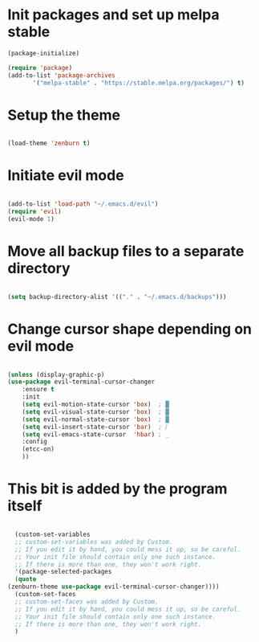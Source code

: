 * Init packages and set up melpa stable
#+BEGIN_SRC emacs-lisp
  (package-initialize)

  (require 'package)
  (add-to-list 'package-archives
         '("melpa-stable" . "https://stable.melpa.org/packages/") t)

#+END_SRC
* Setup the theme
#+BEGIN_SRC emacs-lisp

(load-theme 'zenburn t)

#+END_SRC
* Initiate evil mode
#+BEGIN_SRC emacs-lisp

(add-to-list 'load-path "~/.emacs.d/evil")
(require 'evil)
(evil-mode 1)

#+END_SRC
* Move all backup files to a separate directory
#+BEGIN_SRC emacs-lisp

(setq backup-directory-alist '(("." . "~/.emacs.d/backups")))

#+END_SRC
* Change cursor shape depending on evil mode
#+BEGIN_SRC emacs-lisp

    (unless (display-graphic-p)
	(use-package evil-terminal-cursor-changer
	    :ensure t
	    :init
	    (setq evil-motion-state-cursor 'box)  ; █
	    (setq evil-visual-state-cursor 'box)  ; █
	    (setq evil-normal-state-cursor 'box)  ; █
	    (setq evil-insert-state-cursor 'bar)  ; ⎸
	    (setq evil-emacs-state-cursor  'hbar) ; _
	    :config
	    (etcc-on)
	    ))

#+END_SRC

* This bit is added by the program itself
#+BEGIN_SRC emacs-lisp

    (custom-set-variables
    ;; custom-set-variables was added by Custom.
    ;; If you edit it by hand, you could mess it up, so be careful.
    ;; Your init file should contain only one such instance.
    ;; If there is more than one, they won't work right.
    '(package-selected-packages
    (quote
  (zenburn-theme use-package evil-terminal-cursor-changer))))
    (custom-set-faces
    ;; custom-set-faces was added by Custom.
    ;; If you edit it by hand, you could mess it up, so be careful.
    ;; Your init file should contain only one such instance.
    ;; If there is more than one, they won't work right.
    )

#+END_SRC
